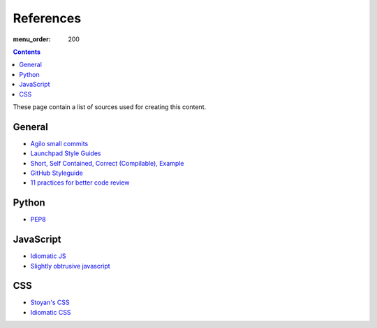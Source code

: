 References
##########

:menu_order: 200

.. contents::

These page contain a list of sources used for creating this content.

General
=======

* `Agilo small commits`_
* `Launchpad Style Guides`_
* `Short, Self Contained, Correct (Compilable), Example`_
* `GitHub Styleguide`_
* `11 practices for better code review
  <https://www.ibm.com/developerworks/rational/library/11-proven-practices-for-peer-review>`_


Python
======

* `PEP8`_


JavaScript
==========

* `Idiomatic JS`_
* `Slightly obtrusive javascript`_


CSS
===

* `Stoyan's CSS`_
* `Idiomatic CSS`_


.. _Short, Self Contained, Correct (Compilable), Example: http://sscce.org

.. _Launchpad Style Guides: https://dev.launchpad.net/
.. _PEP8: http://www.python.org/dev/peps/pep-0008
.. _Agilo small commits: https://agilo.agilofortrac.com/wiki/agilo/dev/SmallCommits
.. _Stoyan's CSS: http://www.phpied.com/css-coding-conventions/
.. _Idiomatic CSS: https://github.com/necolas/idiomatic-css
.. _Idiomatic JS: https://github.com/rwldrn/idiomatic.js
.. _Slightly obtrusive javascript: http://ozmm.org/posts/slightly_obtrusive_javascript.html
.. _GitHub styleguide: https://github.com/styleguide
